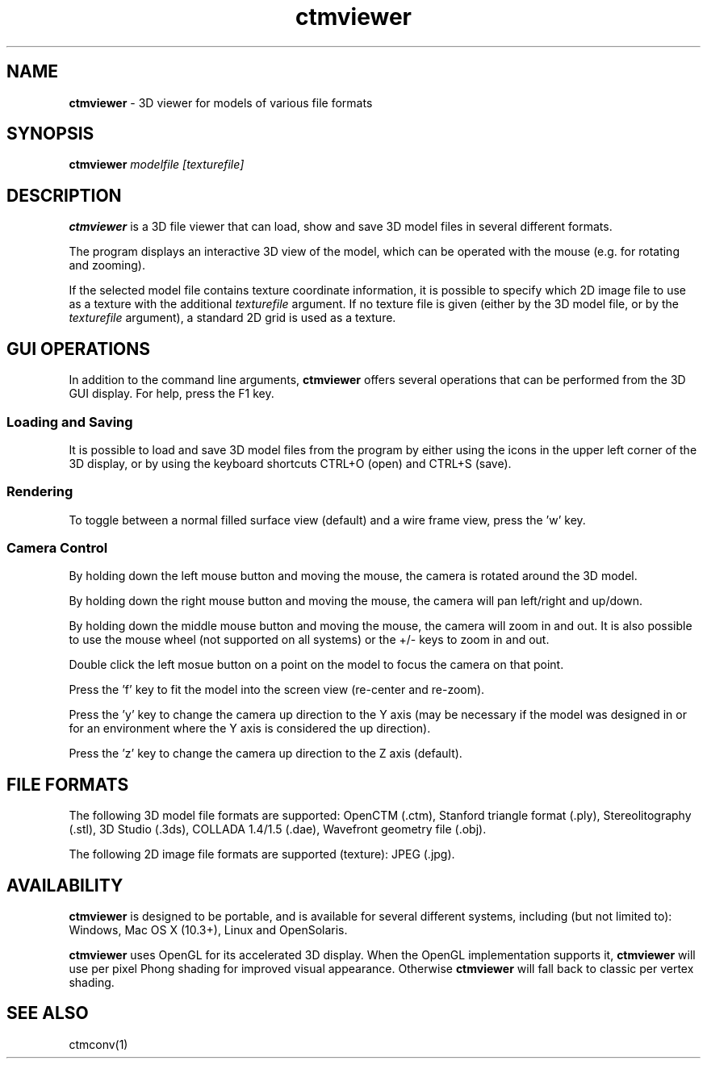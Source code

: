 .TH ctmviewer 1
.SH NAME
.B ctmviewer
- 3D viewer for models of various file formats
.SH SYNOPSIS
.B ctmviewer
.I modelfile [texturefile]
.SH DESCRIPTION
.B ctmviewer
is a 3D file viewer that can load, show and save 3D model files in several
different formats.
.PP
The program displays an interactive 3D view of the model, which can be operated
with the mouse (e.g. for rotating and zooming).
.PP
If the selected model file contains texture coordinate information, it is
possible to specify which 2D image file to use as a texture with the additional
.I texturefile
argument. If no texture file is given (either by the 3D model file, or by the
.I texturefile
argument), a standard 2D grid is used as a texture.
.SH GUI OPERATIONS
In addition to the command line arguments,
.B ctmviewer
offers several operations that can be performed from the 3D GUI display. For
help, press the F1 key.
.SS Loading and Saving
It is possible to load and save 3D model files from the program by either
using the icons in the upper left corner of the 3D display, or by using the
keyboard shortcuts CTRL+O (open) and CTRL+S (save).
.SS Rendering
To toggle between a normal filled surface view (default) and a wire frame view,
press the 'w' key.
.SS Camera Control
By holding down the left mouse button and moving the mouse, the camera is
rotated around the 3D model.
.PP
By holding down the right mouse button and moving the mouse, the camera will
pan left/right and up/down.
.PP
By holding down the middle mouse button and moving the mouse, the camera will
zoom in and out. It is also possible to use the mouse wheel (not supported on
all systems) or the +/- keys to zoom in and out.
.PP
Double click the left mosue button on a point on the model to focus the camera
on that point.
.PP
Press the 'f' key to fit the model into the screen view (re-center and re-zoom).
.PP
Press the 'y' key to change the camera up direction to the Y axis (may be
necessary if the model was designed in or for an environment where the Y axis
is considered the up direction).
.PP
Press the 'z' key to change the camera up direction to the Z axis (default).
.SH FILE FORMATS
The following 3D model file formats are supported:
OpenCTM (.ctm),
Stanford triangle format (.ply),
Stereolitography (.stl),
3D Studio (.3ds),
COLLADA 1.4/1.5 (.dae),
Wavefront geometry file (.obj).
.PP
The following 2D image file formats are supported (texture):
JPEG (.jpg).
.SH AVAILABILITY
.B ctmviewer
is designed to be portable, and is available for several different systems,
including (but not limited to): Windows, Mac OS X (10.3+), Linux and
OpenSolaris.
.PP
.B ctmviewer
uses OpenGL for its accelerated 3D display. When the OpenGL implementation
supports it,
.B ctmviewer
will use per pixel Phong shading for improved visual appearance. Otherwise
.B ctmviewer
will fall back to classic per vertex shading.
.SH SEE ALSO
ctmconv(1)
